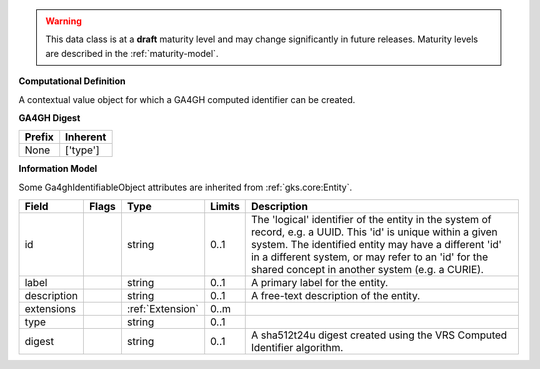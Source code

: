 .. warning:: This data class is at a **draft** maturity level and may \
    change significantly in future releases. Maturity \
    levels are described in the :ref:`maturity-model`.
**Computational Definition**

A contextual value object for which a GA4GH computed identifier can be created.

**GA4GH Digest**

.. list-table::
    :class: clean-wrap
    :header-rows: 1
    :align: left
    :widths: auto

    *  - Prefix
       - Inherent

    *  - None
       - ['type']


**Information Model**

Some Ga4ghIdentifiableObject attributes are inherited from :ref:`gks.core:Entity`.

.. list-table::
   :class: clean-wrap
   :header-rows: 1
   :align: left
   :widths: auto

   *  - Field
      - Flags
      - Type
      - Limits
      - Description
   *  - id
      -
      - string
      - 0..1
      - The 'logical' identifier of the entity in the system of record, e.g. a UUID. This 'id' is unique within a given system. The identified entity may have a different 'id' in a different system, or may refer to an 'id' for the shared concept in another system (e.g. a CURIE).
   *  - label
      -
      - string
      - 0..1
      - A primary label for the entity.
   *  - description
      -
      - string
      - 0..1
      - A free-text description of the entity.
   *  - extensions
      -
                        .. raw:: html

                            <span style="background-color: #B2DFEE; color: black; padding: 2px 6px; border: 1px solid black; border-radius: 3px; font-weight: bold; display: inline-block; margin-bottom: 5px;" title="Ordered">&#8595;</span>
      - :ref:`Extension`
      - 0..m
      -
   *  - type
      -
      - string
      - 0..1
      -
   *  - digest
      -
      - string
      - 0..1
      - A sha512t24u digest created using the VRS Computed Identifier algorithm.

